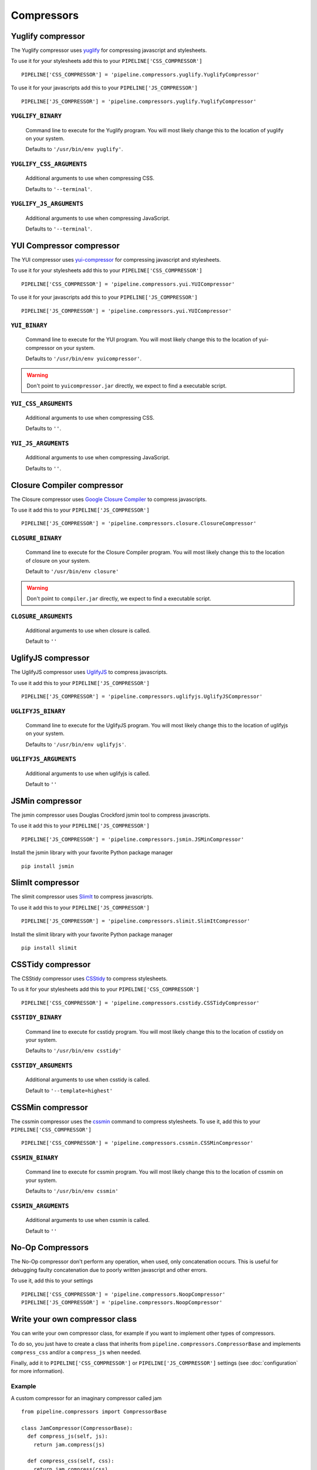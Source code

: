 .. _ref-compressors:

===========
Compressors
===========


Yuglify compressor
==================

The Yuglify compressor uses `yuglify <http://github.com/yui/yuglify>`_
for compressing javascript and stylesheets.

To use it for your stylesheets add this to your ``PIPELINE['CSS_COMPRESSOR']`` ::

  PIPELINE['CSS_COMPRESSOR'] = 'pipeline.compressors.yuglify.YuglifyCompressor'

To use it for your javascripts add this to your ``PIPELINE['JS_COMPRESSOR']`` ::

  PIPELINE['JS_COMPRESSOR'] = 'pipeline.compressors.yuglify.YuglifyCompressor'


``YUGLIFY_BINARY``
---------------------------

  Command line to execute for the Yuglify program.
  You will most likely change this to the location of yuglify on your system.

  Defaults to ``'/usr/bin/env yuglify'``.

``YUGLIFY_CSS_ARGUMENTS``
----------------------------------

  Additional arguments to use when compressing CSS.

  Defaults to ``'--terminal'``.

``YUGLIFY_JS_ARGUMENTS``
---------------------------------

  Additional arguments to use when compressing JavaScript.

  Defaults to ``'--terminal'``.


YUI Compressor compressor
=========================

The YUI compressor uses `yui-compressor <http://developer.yahoo.com/yui/compressor/>`_
for compressing javascript and stylesheets.

To use it for your stylesheets add this to your ``PIPELINE['CSS_COMPRESSOR']`` ::

  PIPELINE['CSS_COMPRESSOR'] = 'pipeline.compressors.yui.YUICompressor'

To use it for your javascripts add this to your ``PIPELINE['JS_COMPRESSOR']`` ::

  PIPELINE['JS_COMPRESSOR'] = 'pipeline.compressors.yui.YUICompressor'


``YUI_BINARY``
-----------------------

  Command line to execute for the YUI program.
  You will most likely change this to the location of yui-compressor on your system.

  Defaults to ``'/usr/bin/env yuicompressor'``.

.. warning::
  Don't point to ``yuicompressor.jar`` directly, we expect to find a executable script.


``YUI_CSS_ARGUMENTS``
------------------------------

  Additional arguments to use when compressing CSS.

  Defaults to ``''``.

``YUI_JS_ARGUMENTS``
-----------------------------

  Additional arguments to use when compressing JavaScript.

  Defaults to ``''``.


Closure Compiler compressor
===========================

The Closure compressor uses `Google Closure Compiler <http://code.google.com/closure/compiler/>`_
to compress javascripts.

To use it add this to your ``PIPELINE['JS_COMPRESSOR']`` ::

  PIPELINE['JS_COMPRESSOR'] = 'pipeline.compressors.closure.ClosureCompressor'


``CLOSURE_BINARY``
---------------------------

  Command line to execute for the Closure Compiler program.
  You will most likely change this to the location of closure on your system.

  Default to ``'/usr/bin/env closure'``

.. warning::
  Don't point to ``compiler.jar`` directly, we expect to find a executable script.


``CLOSURE_ARGUMENTS``
------------------------------

  Additional arguments to use when closure is called.

  Default to ``''``


UglifyJS compressor
===================

The UglifyJS compressor uses `UglifyJS <https://github.com/mishoo/UglifyJS2/>`_ to
compress javascripts.

To use it add this to your ``PIPELINE['JS_COMPRESSOR']`` ::

  PIPELINE['JS_COMPRESSOR'] = 'pipeline.compressors.uglifyjs.UglifyJSCompressor'


``UGLIFYJS_BINARY``
----------------------------

  Command line to execute for the UglifyJS program.
  You will most likely change this to the location of uglifyjs on your system.

  Defaults to ``'/usr/bin/env uglifyjs'``.

``UGLIFYJS_ARGUMENTS``
-------------------------------

  Additional arguments to use when uglifyjs is called.

  Default to ``''``


JSMin compressor
================

The jsmin compressor uses Douglas Crockford jsmin tool to
compress javascripts.

To use it add this to your ``PIPELINE['JS_COMPRESSOR']`` ::

  PIPELINE['JS_COMPRESSOR'] = 'pipeline.compressors.jsmin.JSMinCompressor'

Install the jsmin library with your favorite Python package manager ::

  pip install jsmin


SlimIt compressor
=================

The slimit compressor uses `SlimIt <https://slimit.readthedocs.io>`_ to
compress javascripts.

To use it add this to your ``PIPELINE['JS_COMPRESSOR']`` ::

  PIPELINE['JS_COMPRESSOR'] = 'pipeline.compressors.slimit.SlimItCompressor'

Install the slimit library with your favorite Python package manager ::

  pip install slimit


CSSTidy compressor
==================

The CSStidy compressor uses `CSStidy <http://csstidy.sourceforge.net/>`_ to compress
stylesheets.

To us it for your stylesheets add this to your ``PIPELINE['CSS_COMPRESSOR']`` ::

  PIPELINE['CSS_COMPRESSOR'] = 'pipeline.compressors.csstidy.CSSTidyCompressor'

``CSSTIDY_BINARY``
---------------------------

  Command line to execute for csstidy program.
  You will most likely change this to the location of csstidy on your system.

  Defaults to ``'/usr/bin/env csstidy'``

``CSSTIDY_ARGUMENTS``
------------------------------

  Additional arguments to use when csstidy is called.

  Default to ``'--template=highest'``

CSSMin compressor
=================

The cssmin compressor uses the `cssmin <https://github.com/jbleuzen/node-cssmin>`_
command to compress stylesheets. To use it, add this to your ``PIPELINE['CSS_COMPRESSOR']`` ::

  PIPELINE['CSS_COMPRESSOR'] = 'pipeline.compressors.cssmin.CSSMinCompressor'

``CSSMIN_BINARY``
---------------------------

  Command line to execute for cssmin program.
  You will most likely change this to the location of cssmin on your system.

  Defaults to ``'/usr/bin/env cssmin'``

``CSSMIN_ARGUMENTS``
------------------------------

  Additional arguments to use when cssmin is called.

  Default to ``''``

No-Op Compressors
=================

The No-Op compressor don't perform any operation, when used, only concatenation occurs.
This is useful for debugging faulty concatenation due to poorly written javascript and other errors.

To use it, add this to your settings ::

  PIPELINE['CSS_COMPRESSOR'] = 'pipeline.compressors.NoopCompressor'
  PIPELINE['JS_COMPRESSOR'] = 'pipeline.compressors.NoopCompressor'


Write your own compressor class
===============================

You can write your own compressor class, for example if you want to implement other types
of compressors.

To do so, you just have to create a class that inherits from ``pipeline.compressors.CompressorBase``
and implements ``compress_css`` and/or a ``compress_js`` when needed.

Finally, add it to ``PIPELINE['CSS_COMPRESSOR']`` or
``PIPELINE['JS_COMPRESSOR']`` settings (see :doc:`configuration` for more information).

Example
-------

A custom compressor for an imaginary compressor called jam ::

  from pipeline.compressors import CompressorBase

  class JamCompressor(CompressorBase):
    def compress_js(self, js):
      return jam.compress(js)

    def compress_css(self, css):
      return jam.compress(css)


Add it to your settings ::

  PIPELINE['CSS_COMPRESSOR'] = 'jam.compressors.JamCompressor'
  PIPELINE['JS_COMPRESSOR'] = 'jam.compressors.JamCompressor'
